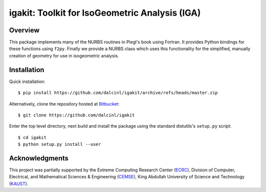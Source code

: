 igakit: Toolkit for IsoGeometric Analysis (IGA)
===============================================


Overview
--------

This package implements many of the NURBS routines in Piegl's book
using Fortran. It provides Python bindings for these functions using
``f2py``. Finally we provide a NURBS class which uses this
functionality for the simplified, manually creation of geometry for
use in isogeometric analysis.


Installation
------------

Quick installation::

  $ pip install https://github.com/dalcinl/igakit/archive/refs/heads/master.zip

Alternatively, clone the repository hosted at
`Bitbucket <https://github.com/dalcinl/igakit>`_::

  $ git clone https://github.com/dalcinl/igakit

Enter the top level directory, next build and install the package
using the standard distutils's ``setup.py`` script::

  $ cd igakit
  $ python setup.py install --user


Acknowledgments
---------------

This project was partially supported by the
Extreme Computing Research Center
(`ECRC <https://cemse.kaust.edu.sa/ecrc>`_),
Division of Computer, Electrical, and
Mathematical Sciences & Engineering
(`CEMSE <https://cemse.kaust.edu.sa>`_),
King Abdullah University of Science and Technology
(`KAUST <http://www.kaust.edu.sa>`_).
